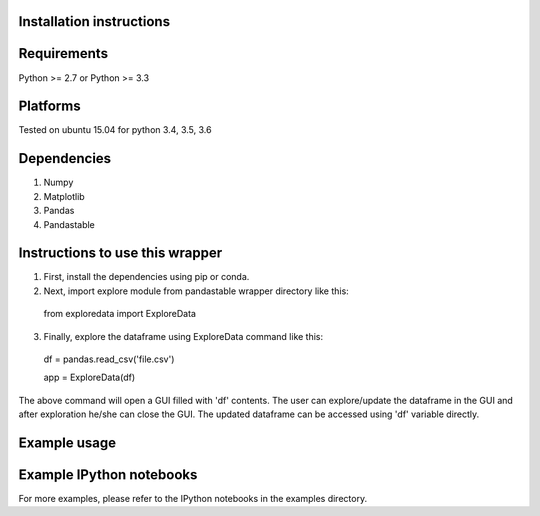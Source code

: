Installation instructions
-------------------------

Requirements
------------
Python >= 2.7 or Python >= 3.3

Platforms
---------
Tested on ubuntu 15.04 for python 3.4, 3.5, 3.6

Dependencies
------------
1. Numpy
2. Matplotlib
3. Pandas
4. Pandastable


Instructions to use this wrapper
---------------------------------
1. First, install the dependencies using pip or conda.
2. Next, import explore module from pandastable wrapper directory like this:

  from exploredata import ExploreData
  
3. Finally, explore the dataframe using ExploreData command like this:
  
  df = pandas.read_csv('file.csv')
  
  app = ExploreData(df)

The above command will open a GUI filled with 'df' contents. The user can 
explore/update the dataframe in the GUI and after exploration he/she can 
close the GUI. The updated dataframe can be accessed using 'df' variable
directly.

Example usage
-------------


Example IPython notebooks
--------------------------
For more examples, please refer to the IPython notebooks in the examples directory.

